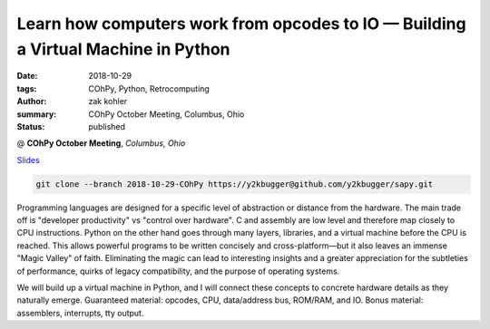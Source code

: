 Learn how computers work from opcodes to IO — Building a Virtual Machine in Python
##################################################################################

:date: 2018-10-29
:tags: COhPy, Python, Retrocomputing
:author: zak kohler
:summary: COhPy October Meeting, Columbus, Ohio
:status: published

@ **COhPy October Meeting**, *Columbus, Ohio*

`Slides <https://drive.google.com/open?id=1Laue0CnRrtKDYxWJLnYe6d2f8ZJHxvSshZZY9GZTpEI>`_ 

.. code-block:: giturl

   git clone --branch 2018-10-29-COhPy https://y2kbugger@github.com/y2kbugger/sapy.git

Programming languages are designed for a specific level of abstraction or distance from the hardware. The main trade off is "developer productivity" vs "control over hardware". C and assembly are low level and therefore map closely to CPU instructions. Python on the other hand goes through many layers, libraries, and a virtual machine before the CPU is reached. This allows powerful programs to be written concisely and cross-platform—but it also leaves an immense "Magic Valley" of faith. Eliminating the magic can lead to interesting insights and a greater appreciation for the subtleties of performance, quirks of legacy compatibility, and the purpose of operating systems.

We will build up a virtual machine in Python, and I will connect these concepts to concrete hardware details as they naturally emerge. Guaranteed material: opcodes, CPU, data/address bus, ROM/RAM, and IO. Bonus material: assemblers, interrupts, tty output.

